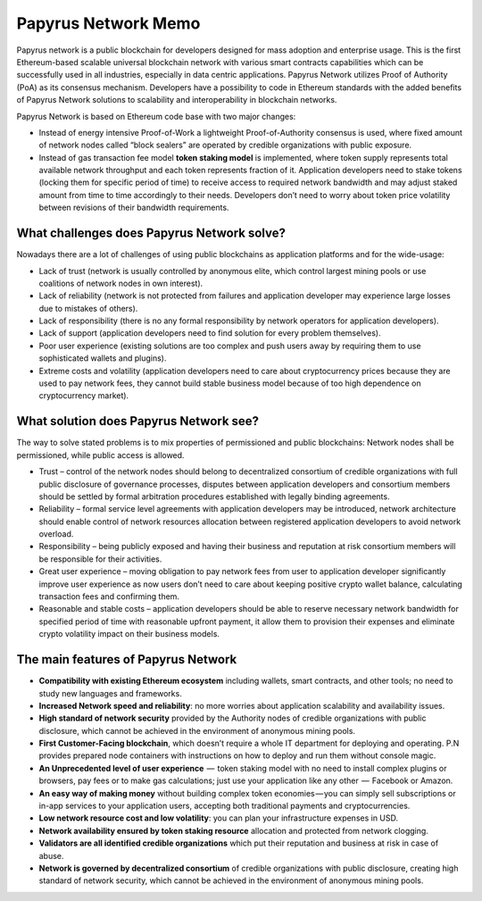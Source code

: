Papyrus Network Memo
====================

Papyrus network is a public blockchain for developers designed for mass adoption and enterprise usage.
This is the first Ethereum-based scalable universal blockchain network with various smart contracts capabilities which can be successfully used in all industries, especially in data centric applications. Papyrus Network utilizes Proof of Authority (PoA) as its consensus mechanism. Developers have a possibility to code in Ethereum standards with the added benefits of Papyrus Network solutions to scalability and interoperability in blockchain networks.

Papyrus Network is based on Ethereum code base with two major changes:
 
* Instead of energy intensive Proof-of-Work a lightweight Proof-of-Authority consensus is used, where fixed amount of network nodes called “block sealers” are operated by credible organizations with public exposure.

* Instead of gas transaction fee model **token staking model** is implemented, where token supply represents total available network throughput and each token represents fraction of it. Application developers need to stake tokens (locking them for specific period of time) to receive access to required network bandwidth and may adjust staked amount from time to time accordingly to their needs. Developers don’t need to worry about token price volatility between revisions of their bandwidth requirements.

What challenges does Papyrus Network solve?
------------
Nowadays there are a lot of challenges of using public blockchains as application platforms and for the wide-usage:

* Lack of trust (network is usually controlled by anonymous elite, which control largest mining pools or use coalitions of network nodes in own interest).

* Lack of reliability (network is not protected from failures and application developer may experience large losses due to mistakes of others).

* Lack of responsibility (there is no any formal responsibility by network operators for application developers).

* Lack of support (application developers need to find solution for every problem themselves).

* Poor user experience (existing solutions are too complex and push users away by requiring them to use sophisticated wallets and plugins).

* Extreme costs and volatility (application developers need to care about cryptocurrency prices because they are used to pay network fees, they cannot build stable business model because of too high dependence on cryptocurrency market).

What solution does Papyrus Network see?
---------------------------------------
The way to solve stated problems is to mix properties of permissioned and public blockchains:
Network nodes shall be permissioned, while public access is allowed.

* Trust – control of the network nodes should belong to decentralized consortium of credible organizations with full public disclosure of governance processes, disputes between application developers and consortium members should be settled by formal arbitration procedures established with legally binding agreements.

* Reliability – formal service level agreements with application developers may be introduced, network architecture should enable control of network resources allocation between registered application developers to avoid network overload.

* Responsibility – being publicly exposed and having their business and reputation at risk consortium members will be responsible for their activities.

* Great user experience – moving obligation to pay network fees from user to application developer significantly improve user experience as now users don’t need to care about keeping positive crypto wallet balance, calculating transaction fees and confirming them.

* Reasonable and stable costs – application developers should be able to reserve necessary network bandwidth for specified period of time with reasonable upfront payment, it allow them to provision their expenses and eliminate crypto volatility impact on their business models.

The main features of Papyrus Network
------------

* **Compatibility with existing Ethereum ecosystem** including wallets, smart contracts, and other tools; no need to study new languages and frameworks.

* **Increased Network speed and reliability**: no more worries about application scalability and availability issues.

* **High standard of network security** provided by the Authority nodes of credible organizations with public disclosure, which cannot be achieved in the environment of anonymous mining pools.

* **First Customer-Facing blockchain**, which doesn’t require a whole IT department for deploying and operating. P.N provides prepared node containers with instructions on how to deploy and run them without console magic.

* **An Unprecedented level of user experience**  —  token staking model with no need to install complex plugins or browsers, pay fees or to make gas calculations; just use your application like any other  —  Facebook or Amazon.

* **An easy way of making money** without building complex token economies — you can simply sell subscriptions or in-app services to your application users, accepting both traditional payments and cryptocurrencies.

* **Low network resource cost and low volatility**: you can plan your infrastructure expenses in USD.

* **Network availability ensured by token staking resource** allocation and protected from network clogging.

* **Validators are all identified credible organizations** which put their reputation and business at risk in case of abuse.

* **Network is governed by decentralized consortium** of credible organizations with public disclosure, creating high standard of network security, which cannot be achieved in the environment of anonymous mining pools.
